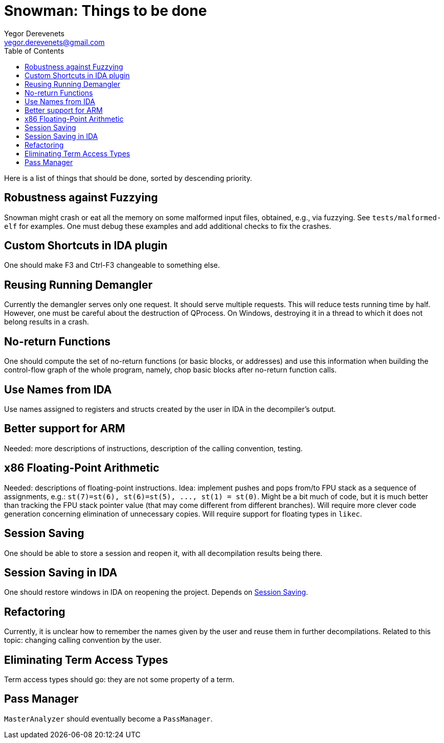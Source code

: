 Snowman: Things to be done
==========================
:toc:
Yegor Derevenets <yegor.derevenets@gmail.com>

Here is a list of things that should be done, sorted by descending priority.

Robustness against Fuzzying
---------------------------
Snowman might crash or eat all the memory on some malformed input files, obtained, e.g., via fuzzying.
See `tests/malformed-elf` for examples.
One must debug these examples and add additional checks to fix the crashes.

Custom Shortcuts in IDA plugin
------------------------------
One should make F3 and Ctrl-F3 changeable to something else.

Reusing Running Demangler
-------------------------
Currently the demangler serves only one request.
It should serve multiple requests.
This will reduce tests running time by half.
However, one must be careful about the destruction of QProcess.
On Windows, destroying it in a thread to which it does not belong results in a crash.

No-return Functions
-------------------
One should compute the set of no-return functions (or basic blocks, or addresses) and use this information when building the control-flow graph of the whole program, namely, chop basic blocks after no-return function calls.

Use Names from IDA
------------------
Use names assigned to registers and structs created by the user in IDA in the decompiler's output.

Better support for ARM
----------------------
Needed: more descriptions of instructions, description of the calling convention, testing.

x86 Floating-Point Arithmetic
-----------------------------
Needed: descriptions of floating-point instructions.
Idea: implement pushes and pops from/to FPU stack as a sequence of assignments, e.g.: `st(7)=st(6), st(6)=st(5), ..., st(1) = st(0)`.
Might be a bit much of code, but it is much better than tracking the FPU stack pointer value (that may come different from different branches).
Will require more clever code generation concerning elimination of unnecessary copies.
Will require support for floating types in `likec`.

[[SessionSaving]]
Session Saving
--------------
One should be able to store a session and reopen it, with all decompilation results being there.

Session Saving in IDA
---------------------
One should restore windows in IDA on reopening the project.
Depends on <<SessionSaving>>.

Refactoring
-----------
Currently, it is unclear how to remember the names given by the user and reuse them in further decompilations.
Related to this topic: changing calling convention by the user.

Eliminating Term Access Types
-----------------------------
Term access types should go: they are not some property of a term.

Pass Manager
------------
`MasterAnalyzer` should eventually become a `PassManager`.

